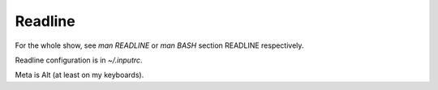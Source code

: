 Readline
========
For the whole show, see `man READLINE` or `man BASH` section READLINE respectively.

Readline configuration is in `~/.inputrc`.

Meta is Alt (at least on my keyboards).
